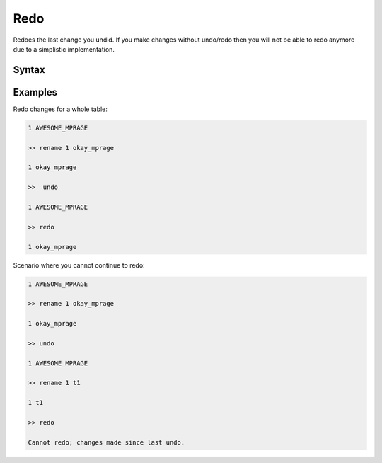 Redo
====
Redoes the last change you undid. If you make changes without undo/redo then
you will not be able to redo anymore due to a simplistic implementation.

Syntax
------

.. code-block:: bash
        redo
                redoes the last undo you made to the table.

Examples
--------
Redo changes for a whole table:

.. code-block:: bash

        1 AWESOME_MPRAGE

        >> rename 1 okay_mprage

        1 okay_mprage

        >>  undo

        1 AWESOME_MPRAGE

        >> redo

        1 okay_mprage

Scenario where you cannot continue to redo:

.. code-block:: bash

        1 AWESOME_MPRAGE

        >> rename 1 okay_mprage

        1 okay_mprage

        >> undo
        
        1 AWESOME_MPRAGE

        >> rename 1 t1

        1 t1

        >> redo

        Cannot redo; changes made since last undo.
